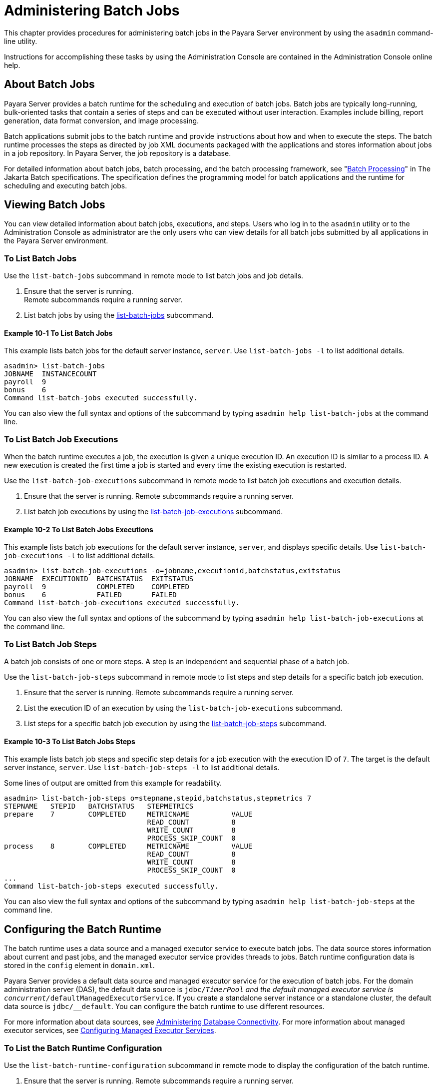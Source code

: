 [[administering-batch-jobs]]
= Administering Batch Jobs

This chapter provides procedures for administering batch jobs in the Payara Server environment by using the `asadmin` command-line utility.

Instructions for accomplishing these tasks by using the Administration Console are contained in the Administration Console online help.

[[about-batch-jobs]]
== About Batch Jobs


Payara Server provides a batch runtime for the scheduling and execution of batch jobs. Batch jobs are typically long-running, bulk-oriented tasks that contain a series of steps and can be executed without user interaction. Examples include billing, report generation, data format conversion, and image processing.

Batch applications submit jobs to the batch runtime and provide instructions about how and when to execute the steps. The batch runtime processes the steps as directed by job XML documents packaged with the applications and stores information about jobs in a job repository. In Payara Server, the job repository is a database.

For detailed information about batch jobs, batch processing, and the batch processing framework, see "https://jakarta.ee/specifications/batch/2.1/jakarta-batch-spec-2.1.html#introduction-to-jakarta-batch[Batch Processing]" in The Jakarta Batch specifications. The specification defines the programming model for batch applications and the runtime for scheduling and executing batch jobs.

[[viewing-batch-jobs]]
== Viewing Batch Jobs

You can view detailed information about batch jobs, executions, and steps. Users who log in to the `asadmin` utility or to the Administration Console as administrator are the only users who can view details for all batch jobs submitted by all applications in the Payara Server environment.


[[to-list-batch-jobs]]
=== To List Batch Jobs

Use the `list-batch-jobs` subcommand in remote mode to list batch jobs and job details.

. Ensure that the server is running. +
Remote subcommands require a running server.
. List batch jobs by using the xref:docs:reference-manual:list-jdbc-resources.adoc[list-batch-jobs] subcommand.

[[example-list-batch-jobs]]
==== *Example 10-1 To List Batch Jobs*
This example lists batch jobs for the default server instance, `server`. Use `list-batch-jobs -l` to list additional details.

[source,shell]
----
asadmin> list-batch-jobs
JOBNAME  INSTANCECOUNT 
payroll  9
bonus    6
Command list-batch-jobs executed successfully.
----

You can also view the full syntax and options of the subcommand by typing `asadmin help list-batch-jobs` at the command line.

[[to-list-batch-job-executions]]
=== To List Batch Job Executions


When the batch runtime executes a job, the execution is given a unique execution ID. An execution ID is similar to a process ID. A new execution is created the first time a job is started and every time the existing execution is restarted.

Use the `list-batch-job-executions` subcommand in remote mode to list batch job executions and execution details.

. Ensure that the server is running. Remote subcommands require a running server.
. List batch job executions by using the xref:docs:reference-manual:list-batch-job-executions.adoc[list-batch-job-executions] subcommand.

[[example-list-batch-job-executions]]
==== *Example 10-2 To List Batch Jobs Executions*

This example lists batch job executions for the default server instance, `server`, and displays specific details. Use `list-batch-job-executions -l` to list additional details.

[source,shell]
----
asadmin> list-batch-job-executions -o=jobname,executionid,batchstatus,exitstatus
JOBNAME  EXECUTIONID  BATCHSTATUS  EXITSTATUS
payroll  9            COMPLETED    COMPLETED
bonus    6            FAILED       FAILED
Command list-batch-job-executions executed successfully.
----

You can also view the full syntax and options of the subcommand by typing `asadmin help list-batch-job-executions` at the command line.

[[to-list-batch-job-steps]]
=== To List Batch Job Steps

A batch job consists of one or more steps. A step is an independent and sequential phase of a batch job.

Use the `list-batch-job-steps` subcommand in remote mode to list steps and step details for a specific batch job execution.

. Ensure that the server is running.
Remote subcommands require a running server.
. List the execution ID of an execution by using the `list-batch-job-executions` subcommand.
. List steps for a specific batch job execution by using the xref:docs:administration-guide:jdbc.adoc[list-batch-job-steps] subcommand.

[[example-list-batch-job-steps]]
==== *Example 10-3 To List Batch Jobs Steps*

This example lists batch job steps and specific step details for a job execution with the execution ID of `7`. The target is the default server instance, `server`. Use `list-batch-job-steps -l` to list additional details.

Some lines of output are omitted from this example for readability.

[source,shell]
----
asadmin> list-batch-job-steps o=stepname,stepid,batchstatus,stepmetrics 7
STEPNAME   STEPID   BATCHSTATUS   STEPMETRICS
prepare    7        COMPLETED     METRICNAME          VALUE
                                  READ_COUNT          8
                                  WRITE_COUNT         8
                                  PROCESS_SKIP_COUNT  0
process    8        COMPLETED     METRICNAME          VALUE
                                  READ_COUNT          8
                                  WRITE_COUNT         8
                                  PROCESS_SKIP_COUNT  0
...
Command list-batch-job-steps executed successfully.
----

You can also view the full syntax and options of the subcommand by typing `asadmin help list-batch-job-steps` at the command line.

[[configuring-the-batch-runtime]]
== Configuring the Batch Runtime


The batch runtime uses a data source and a managed executor service to execute batch jobs. The data source stores information about current and past jobs, and the managed executor service provides threads to jobs. Batch runtime configuration data is stored in the `config` element in `domain.xml`.

Payara Server provides a default data source and managed executor service for the execution of batch jobs. For the domain administration server (DAS), the default data source is `jdbc/__TimerPool` and the default managed executor service is `concurrent/__defaultManagedExecutorService`. If you create a standalone server instance or a standalone cluster, the default data source is `jdbc/__default`. You can configure the batch runtime to use different resources.

For more information about data sources, see xref:docs:administration-guide:jdbc.adoc#administering-database-connectivity[Administering Database Connectivity]. For more information about managed executor services, see xref:docs:administration-guide:concurrent.adoc#configuring-managed-executor-services[Configuring Managed Executor Services].

[[to-list-the-batch-runtime-configuration]]
=== To List the Batch Runtime Configuration

Use the `list-batch-runtime-configuration` subcommand in remote mode to display the configuration of the batch runtime.

. Ensure that the server is running. Remote subcommands require a running server.
. Display the configuration of the batch runtime by using the xref:docs:reference-manual:list-batch-runtime-configuration.adoc[list-batch-runtime-configuration] subcommand.
. If desired, use the `get` subcommand to view the attributes of the data source and managed executor service resources. For example (output omitted): +

[source,shell]
----
asdmin> get resources.jdbc-resource.jdbc/__TimerPool.*
...
asdmin> get resources.managed-executor-service.concurrent/__defaultManagedExecutorService.*
...
----

[[example-list-batch-runtime-configuration]]
==== *Example 10-4 To List the Batch Job Runtime Configuration*

This example lists the configuration of the batch runtime for the default server instance, `server`.

[source,shell]
----
asadmin> list-batch-runtime-configuration
DATASOURCELOOKUPNAME     EXECUTORSERVICELOOKUPNAME
jdbc/__TimerPool         concurrent/__defaultManagedExecutorService
Command list-batch-runtime-configuration executed successfully.
----

You can also view the full syntax and options of the subcommand by typing `asadmin help list-batch-runtime-configuration` at the command line.

[[to-configure-the-batch-runtime]]
=== To Configure the Batch Runtime

Use the `set-batch-runtime-configuration` subcommand in remote mode to configure the batch runtime.

NOTE: Do not change the data source after the first batch job has been submitted to the batch runtime for execution. If the data source must be changed, stop and restart the domain and then make the change before any jobs are started or restarted. However, once the data source has been changed, information stored in the previous data source becomes inaccessible. +
The managed executor service can be changed after a batch job has been
submitted to the batch runtime without affecting execution of the job.

.  Ensure that the server is running. +
Remote subcommands require a running server.
.  Configure the batch runtime by using the xref:docs:reference-manual:set-batch-runtime-configuration.adoc[set-batch-runtime-configuration] subcommand.

[[example-set-batch-runtime-configuration]]
==== *Example 10-5 To Set Batch Runtime Configuration*
This example configures the batch runtime for the default server instance, `server`, to use an existing managed executor service named `concurrent/Executor1`.

[source, shell]
----
asadmin> set-batch-runtime-configuration --executorservicelookupname concurrent/Executor1
Command set-batch-runtime-configuration executed successfully.
----

You can also view the full syntax and options of the subcommand by typing `asadmin help set-batch-runtime-configuration` at the command line.